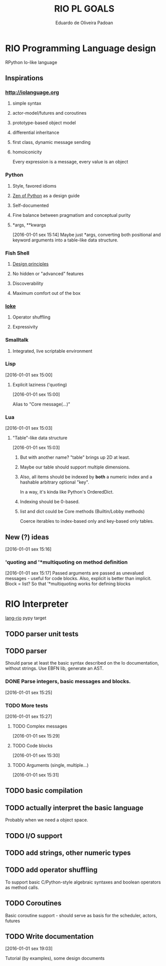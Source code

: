 #+TITLE: RIO PL GOALS
#+AUTHOR: Eduardo de Oliveira Padoan
#+EMAIL: eduardo.padoan@gmail.com
#+DESCRIPTION: Design goals and development TODOs for the RIO language

* RIO Programming Language design
  RPython Io-like language

** COMMENT Operator shuffling + indentation?
   Could we use Ioke's concept of operator shuffling to implement Python-style whitespace based block delimitation?

** Inspirations

*** [[http://iolanguage.org]]

**** simple syntax
**** actor-model/futures and coroutines
**** prototype-based object model
**** differential inheritance
**** first class, dynamic message sending
**** homoiconicity
     Every expression is a message, every value is an object

*** Python

**** Style, favored idioms
**** [[https://www.python.org/dev/peps/pep-0020/][Zen of Python]] as a design guide
**** Self-documented
**** Fine balance between pragmatism and conceptual purity
**** *args, **kwargs
     [2016-01-01 sex 15:14]
     Maybe just *args, converting both positional and keyword arguments into a table-like data structure.

*** Fish Shell

**** [[http://fishshell.com/docs/current/design.html][Design principles]]
**** No hidden or "advanced" features
**** Discoverability
**** Maximum comfort out of the box

*** [[https://ioke.org/index.html][Ioke]]

**** Operator shuffling
**** Expressivity

*** Smalltalk

**** Integrated, live scriptable environment

*** Lisp
    [2016-01-01 sex 15:00]

**** Explicit laziness ('quoting)
     [2016-01-01 sex 15:00]

     Alias to "Core message(...)"

*** Lua
    [2016-01-01 sex 15:03]

**** "Table"-like data structure
     [2016-01-01 sex 15:03]

***** But with another name? "table" brings up 2D at least.
***** Maybe our table should support multiple dimensions.
***** Also, all items should be indexed by *both* a numeric index and a hashable arbitrary optional "key". 
      In a way, it's kinda like Python's OrderedDict.
***** Indexing should be 0-based.
***** list and dict could be Core methods (Builtin/Lobby methods)
      Coerce iterables to index-based only and key-based only tables.

** New (?) ideas
[2016-01-01 sex 15:16]

*** 'quoting and '*multiquoting on method definition
    [2016-01-01 sex 15:17]
    Passed arguments are passed as unevalued messages - useful for code blocks. 
    Also, explicit is better than implicit.
    Block = list? So that '*multiquoting works for defining blocks

* RIO Interpreter
  [[https://github.com/edcrypt/lang-rio][lang-rio]] pypy target

** TODO parser unit tests

** TODO parser
   :PROPERTIES:
   :ID:       8E7756DC-31F8-4E3A-AB49-036F0F4A49DE
   :END:
   Should parse at least the basic syntax described on the Io documentation, without strings.
   Use EBFN lib, generate an AST.

*** DONE Parse integers, basic messages and blocks.
     CLOSED: [2016-01-01 Sex 20:24]
[2016-01-01 sex 15:25]

*** TODO More tests
[2016-01-01 sex 15:27]

**** TODO Complex messages
[2016-01-01 sex 15:29]

**** TODO Code blocks
[2016-01-01 sex 15:30]

**** TODO Arguments (single, multiple...)
[2016-01-01 sex 15:31]
** TODO basic compilation
   :PROPERTIES:
   :ID:       47201609-4769-46D7-8ECE-E85B51C81172
   :END:

** TODO actually interpret the basic language
   :PROPERTIES:
   :ID:       3DD1F904-684B-4089-8AF4-8345BD263651
   :END:
   Probably when we need a object space.

** TODO I/O support

** TODO add strings, other numeric types
   :PROPERTIES:
   :ID:       DDE319A3-5918-44BB-904A-A23F9CDCD43B
   :END:

** TODO add operator shuffling
   :PROPERTIES:
   :ID:       E7C952D1-AA7B-4091-A5E5-2E7F4D39D9B2
   :END:
   To support basic C/Python-style algebraic syntaxes and boolean operators as method calls.

** TODO Coroutines
   Basic coroutine support - should serve as basis for the scheduler, actors, futures
** TODO Write documentation
   [2016-01-01 sex 19:03]

   Tutorial (by examples), some design documents
